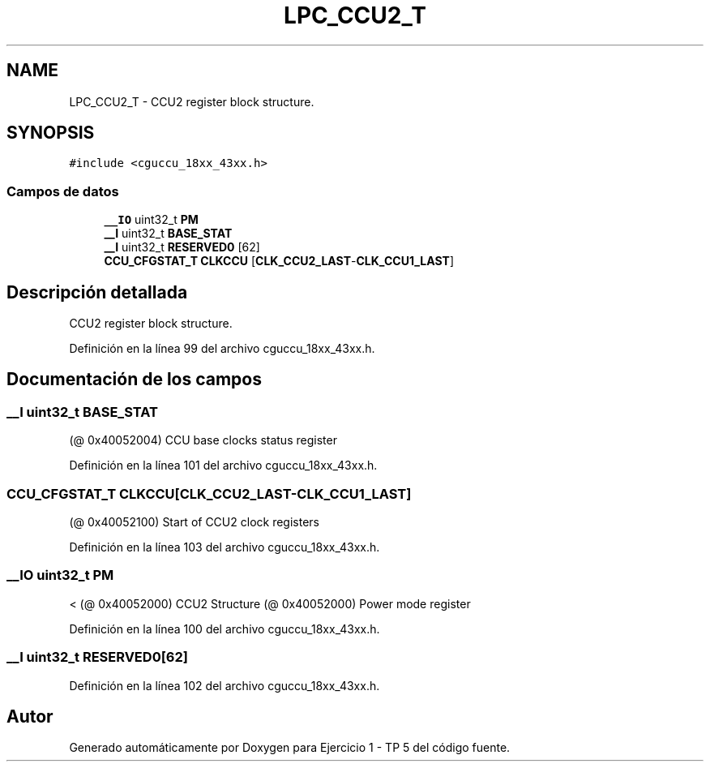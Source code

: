 .TH "LPC_CCU2_T" 3 "Viernes, 14 de Septiembre de 2018" "Ejercicio 1 - TP 5" \" -*- nroff -*-
.ad l
.nh
.SH NAME
LPC_CCU2_T \- CCU2 register block structure\&.  

.SH SYNOPSIS
.br
.PP
.PP
\fC#include <cguccu_18xx_43xx\&.h>\fP
.SS "Campos de datos"

.in +1c
.ti -1c
.RI "\fB__IO\fP uint32_t \fBPM\fP"
.br
.ti -1c
.RI "\fB__I\fP uint32_t \fBBASE_STAT\fP"
.br
.ti -1c
.RI "\fB__I\fP uint32_t \fBRESERVED0\fP [62]"
.br
.ti -1c
.RI "\fBCCU_CFGSTAT_T\fP \fBCLKCCU\fP [\fBCLK_CCU2_LAST\fP\-\fBCLK_CCU1_LAST\fP]"
.br
.in -1c
.SH "Descripción detallada"
.PP 
CCU2 register block structure\&. 
.PP
Definición en la línea 99 del archivo cguccu_18xx_43xx\&.h\&.
.SH "Documentación de los campos"
.PP 
.SS "\fB__I\fP uint32_t BASE_STAT"
(@ 0x40052004) CCU base clocks status register 
.PP
Definición en la línea 101 del archivo cguccu_18xx_43xx\&.h\&.
.SS "\fBCCU_CFGSTAT_T\fP CLKCCU[\fBCLK_CCU2_LAST\fP\-\fBCLK_CCU1_LAST\fP]"
(@ 0x40052100) Start of CCU2 clock registers 
.PP
Definición en la línea 103 del archivo cguccu_18xx_43xx\&.h\&.
.SS "\fB__IO\fP uint32_t PM"
< (@ 0x40052000) CCU2 Structure (@ 0x40052000) Power mode register 
.PP
Definición en la línea 100 del archivo cguccu_18xx_43xx\&.h\&.
.SS "\fB__I\fP uint32_t RESERVED0[62]"

.PP
Definición en la línea 102 del archivo cguccu_18xx_43xx\&.h\&.

.SH "Autor"
.PP 
Generado automáticamente por Doxygen para Ejercicio 1 - TP 5 del código fuente\&.
